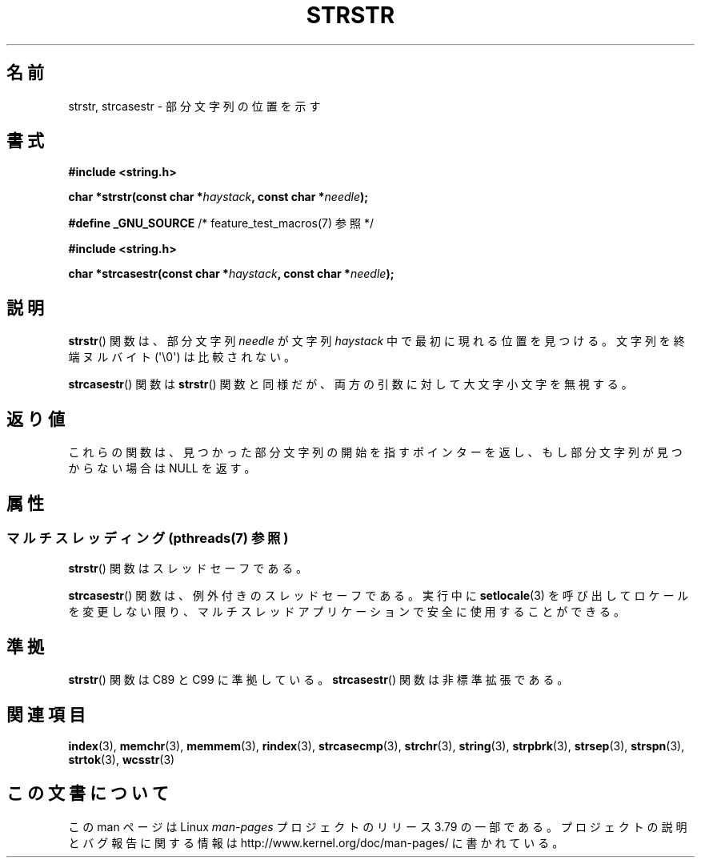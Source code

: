 .\" Copyright 1993 David Metcalfe (david@prism.demon.co.uk)
.\"
.\" %%%LICENSE_START(VERBATIM)
.\" Permission is granted to make and distribute verbatim copies of this
.\" manual provided the copyright notice and this permission notice are
.\" preserved on all copies.
.\"
.\" Permission is granted to copy and distribute modified versions of this
.\" manual under the conditions for verbatim copying, provided that the
.\" entire resulting derived work is distributed under the terms of a
.\" permission notice identical to this one.
.\"
.\" Since the Linux kernel and libraries are constantly changing, this
.\" manual page may be incorrect or out-of-date.  The author(s) assume no
.\" responsibility for errors or omissions, or for damages resulting from
.\" the use of the information contained herein.  The author(s) may not
.\" have taken the same level of care in the production of this manual,
.\" which is licensed free of charge, as they might when working
.\" professionally.
.\"
.\" Formatted or processed versions of this manual, if unaccompanied by
.\" the source, must acknowledge the copyright and authors of this work.
.\" %%%LICENSE_END
.\"
.\" References consulted:
.\"     Linux libc source code
.\"     Lewine's _POSIX Programmer's Guide_ (O'Reilly & Associates, 1991)
.\"     386BSD man pages
.\" Modified Sat Jul 24 17:56:43 1993 by Rik Faith (faith@cs.unc.edu)
.\" Added history, aeb, 980113.
.\" 2005-05-05 mtk: added strcasestr()
.\"
.\"*******************************************************************
.\"
.\" This file was generated with po4a. Translate the source file.
.\"
.\"*******************************************************************
.\"
.\" Japanese Version Copyright (c) 1997 HIROFUMI Nishizuka
.\"	all rights reserved.
.\" Translated Tue Dec 16 10:06:54 JST 1997
.\"	by HIROFUMI Nishizuka <nishi@rpts.cl.nec.co.jp>
.\" Updated Sun Sep  5 JST 1999 by by Kentaro Shirakata <argrath@yo.rim.or.jp>
.\" Updated Wed Apr 20 JST 2005 by by Kentaro Shirakata <argrath@ub32.org>
.\"
.TH STRSTR 3 2015\-01\-10 GNU "Linux Programmer's Manual"
.SH 名前
strstr, strcasestr \- 部分文字列の位置を示す
.SH 書式
.nf
\fB#include <string.h>\fP
.sp
\fBchar *strstr(const char *\fP\fIhaystack\fP\fB, const char *\fP\fIneedle\fP\fB);\fP
.sp
\fB#define _GNU_SOURCE\fP         /* feature_test_macros(7) 参照 */
.sp
\fB#include <string.h>\fP
.sp
\fBchar *strcasestr(const char *\fP\fIhaystack\fP\fB, const char *\fP\fIneedle\fP\fB);\fP
.fi
.SH 説明
\fBstrstr\fP()  関数は、部分文字列 \fIneedle\fP が文字列 \fIhaystack\fP 中 で最初に現れる位置を見つける。
文字列を終端ヌルバイト (\(aq\e0\(aq) は比較されない。

\fBstrcasestr\fP()  関数は \fBstrstr\fP()  関数と同様だが、 両方の引数に対して大文字小文字を無視する。
.SH 返り値
これらの関数は、見つかった部分文字列の開始を指すポインターを返し、 もし部分文字列が見つからない場合は NULL を返す。
.SH 属性
.SS "マルチスレッディング (pthreads(7) 参照)"
\fBstrstr\fP() 関数はスレッドセーフである。
.LP
\fBstrcasestr\fP() 関数は、例外付きのスレッドセーフである。実行中に \fBsetlocale\fP(3)
を呼び出してロケールを変更しない限り、マルチスレッドアプリケーションで安全に使用することができる。
.SH 準拠
.\" .SH BUGS
.\" Early versions of Linux libc (like 4.5.26) would not allow
.\" an empty
.\" .I needle
.\" argument for
.\" .BR strstr ().
.\" Later versions (like 4.6.27) work correctly,
.\" and return
.\" .IR haystack
.\" when
.\" .I needle
.\" is empty.
\fBstrstr\fP()  関数は C89 と C99 に準拠している。 \fBstrcasestr\fP()  関数は非標準拡張である。
.SH 関連項目
\fBindex\fP(3), \fBmemchr\fP(3), \fBmemmem\fP(3), \fBrindex\fP(3), \fBstrcasecmp\fP(3),
\fBstrchr\fP(3), \fBstring\fP(3), \fBstrpbrk\fP(3), \fBstrsep\fP(3), \fBstrspn\fP(3),
\fBstrtok\fP(3), \fBwcsstr\fP(3)
.SH この文書について
この man ページは Linux \fIman\-pages\fP プロジェクトのリリース 3.79 の一部
である。プロジェクトの説明とバグ報告に関する情報は
http://www.kernel.org/doc/man\-pages/ に書かれている。
